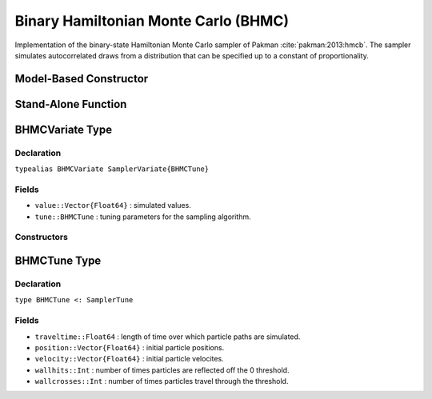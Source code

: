 .. index:: Sampling Functions; Binary Hamiltonian Monte Carlo

.. _section-BHMC:

Binary Hamiltonian Monte Carlo (BHMC)
-------------------------------------

Implementation of the binary-state Hamiltonian Monte Carlo sampler of Pakman :cite:`pakman:2013:hmcb`.  The sampler simulates autocorrelated draws from a distribution that can be specified up to a constant of proportionality.

Model-Based Constructor
^^^^^^^^^^^^^^^^^^^^^^^

.. function:: BHMC(params::Vector{Symbol}, traveltime::Real)

    Construct a ``Sampler`` object for BHMC sampling.  Parameters are assumed to have binary numerical values (0 or 1).

    **Arguments**

        * ``params`` : stochastic nodes containing the parameters to be updated with the sampler.
        * ``traveltime`` : length of time over which particle paths are simulated.  It is recommended that supplied values be of the form :math:`(n + \frac{1}{2}) \pi`, where optimal choices of :math:`n \in \mathbb{Z}^+` are expected to grow with the parameter space dimensionality.

    **Value**

        Returns a ``Sampler{BHMCTune}`` type object.

    **Example**

        See the :ref:`Pollution <example-Pollution>` and other :ref:`section-Examples`.

Stand-Alone Function
^^^^^^^^^^^^^^^^^^^^

.. function:: bhmc!(v::BHMCVariate, traveltime::Real, logf::Function)

    Simulate one draw from a target distribution using the BHMC sampler.  Parameters are assumed to have binary numerical values (0 or 1).

    **Arguments**

        * ``v`` : current state of parameters to be simulated.
        * ``traveltime`` : length of time over which particle paths are simulated.  It is recommended that supplied values be of the form :math:`(n + \frac{1}{2}) \pi`, where optimal choices of :math:`n \in \mathbb{Z}^+` are expected to grow with the parameter space dimensionality.
        * ``logf`` : function that takes a single ``DenseVector`` argument of parameter values at which to compute the log-transformed density (up to a normalizing constant).

    **Value**

        Returns ``v`` updated with simulated values and associated tuning parameters.

    .. _example-bhmc:

    **Example**

        .. literalinclude:: bhmc.jl
            :language: julia


.. index:: Sampler Types; BHMCVariate

BHMCVariate Type
^^^^^^^^^^^^^^^^

Declaration
```````````

``typealias BHMCVariate SamplerVariate{BHMCTune}``

Fields
``````

* ``value::Vector{Float64}`` : simulated values.
* ``tune::BHMCTune`` : tuning parameters for the sampling algorithm.

Constructors
````````````

.. function:: BHMCVariate(x::AbstractVector{T<:Real})
              BHMCVariate(x::AbstractVector{T<:Real}, tune::BHMCTune)

    Construct a ``BHMCVariate`` object that stores simulated values and tuning parameters for BHMC sampling.

    **Arguments**

        * ``x`` : simulated values.
        * ``tune`` : tuning parameters for the sampling algorithm.  If not supplied, parameters are set to their defaults.

    **Value**

        Returns a ``BHMCVariate`` type object with fields set to the values supplied to arguments ``x`` and ``tune``.

.. index:: Sampler Types; BHMCTune

BHMCTune Type
^^^^^^^^^^^^^

Declaration
```````````

``type BHMCTune <: SamplerTune``

Fields
``````
* ``traveltime::Float64`` : length of time over which particle paths are simulated.
* ``position::Vector{Float64}`` : initial particle positions.
* ``velocity::Vector{Float64}`` : initial particle velocites.
* ``wallhits::Int`` : number of times particles are reflected off the 0 threshold.
* ``wallcrosses::Int`` : number of times particles travel through the threshold.
